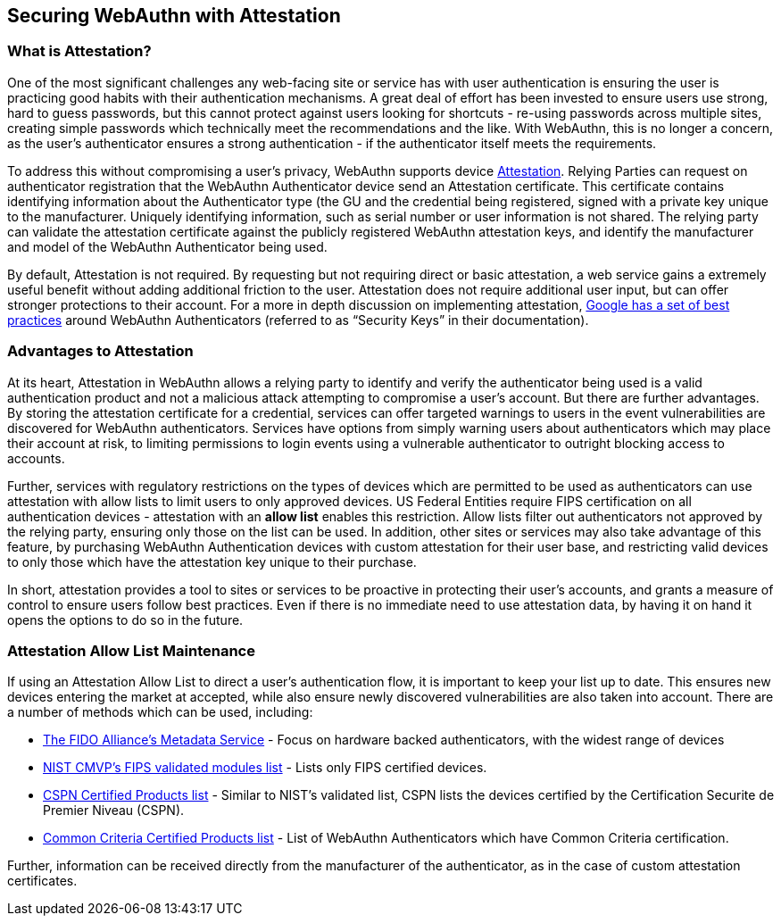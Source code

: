 == Securing WebAuthn with Attestation


=== What is Attestation?
One of the most significant challenges any web-facing site or service has with user authentication is ensuring the user is practicing good habits with their authentication mechanisms. A great deal of effort has been invested to ensure users use strong, hard to guess passwords, but this cannot protect against users looking for shortcuts - re-using passwords across multiple sites, creating simple passwords which technically meet the recommendations and the like. With WebAuthn, this is no longer a concern, as the user’s authenticator ensures a strong authentication - if the authenticator itself meets the requirements.

To address this without compromising a user’s privacy, WebAuthn supports device link:https://developers.yubico.com/WebAuthn/WebAuthn_Developer_Guide/Attestation.html[Attestation]. Relying Parties can request on authenticator registration that the WebAuthn Authenticator device send an Attestation certificate. This certificate contains identifying information about the Authenticator type (the GU and the credential being registered, signed with a private key unique to the manufacturer. Uniquely identifying information, such as serial number or user information is not shared. The relying party can validate the attestation certificate against the publicly registered WebAuthn attestation keys, and identify the manufacturer and model of the WebAuthn Authenticator being used.

By default, Attestation is not required. By requesting but not requiring direct or basic attestation, a web service gains a extremely useful benefit without adding additional friction to the user. Attestation does not require additional user input, but can offer stronger protections to their account. For a more in depth discussion on implementing attestation, link:https://www.chromium.org/security-keys[Google has a set of best practices] around WebAuthn Authenticators (referred to as “Security Keys” in their documentation).


=== Advantages to Attestation
At its heart, Attestation in WebAuthn allows a relying party to identify and verify the authenticator being used is a valid authentication product and not a malicious attack attempting to compromise a user’s account.  But there are further advantages. By storing the attestation certificate for a credential, services can offer targeted warnings to users in the event vulnerabilities are discovered for WebAuthn authenticators. Services have options from simply warning users about authenticators which may place their account at risk, to limiting permissions to login events using a vulnerable authenticator to outright blocking access to accounts.

Further, services with regulatory restrictions on the types of devices which are permitted to be used as authenticators can use attestation with allow lists to limit users to only approved devices. US Federal Entities require FIPS certification on all authentication devices - attestation with an *allow list* enables this restriction. Allow lists filter out authenticators not approved by the relying party, ensuring only those on the list can be used. In addition, other sites or services may also take advantage of this feature, by purchasing WebAuthn Authentication devices with custom attestation for their user base, and restricting valid devices to only those which have the attestation key unique to their purchase.

In short, attestation provides a tool to sites or services to be proactive in protecting their user’s accounts, and grants a measure of control to ensure users follow best practices. Even if there is no immediate need to use attestation data, by having it on hand it opens the options to do so in the future.

=== Attestation Allow List Maintenance
If using an Attestation Allow List to direct a user’s authentication flow, it is important to keep your list up to date. This ensures new devices entering the market at accepted, while also ensure newly discovered vulnerabilities are also taken into account. There are a number of methods which can be used, including:

* link:https://fidoalliance.org/metadata/[The FIDO Alliance’s Metadata Service] - Focus on hardware backed authenticators, with the widest range of devices
* link:https://csrc.nist.gov/projects/cryptographic-module-validation-program/validated-modules/search/all[NIST CMVP’s FIPS validated modules list] - Lists only FIPS certified devices.
* link:https://www.ssi.gouv.fr/administration/produits-certifies/cspn/produits-certifies-cspn/[CSPN Certified Products list] - Similar to NIST’s validated list, CSPN lists the devices certified by the Certification Securite de Premier Niveau (CSPN).
* link:https://www.commoncriteriaportal.org/products/[Common Criteria Certified Products list] - List of WebAuthn Authenticators which have Common Criteria certification.

Further, information can be received directly from the manufacturer of the authenticator, as in the case of custom attestation certificates.
